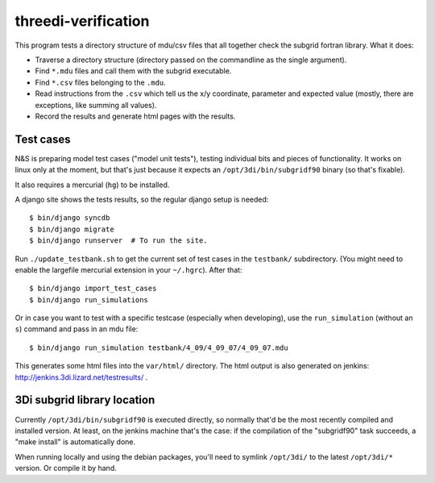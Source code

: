 threedi-verification
==========================================

This program tests a directory structure of mdu/csv files that all
together check the subgrid fortran library. What it does:

- Traverse a directory structure (directory passed on the commandline
  as the single argument).

- Find ``*.mdu`` files and call them with the subgrid executable.

- Find ``*.csv`` files belonging to the ``.mdu``.

- Read instructions from the ``.csv`` which tell us the x/y
  coordinate, parameter and expected value (mostly, there are
  exceptions, like summing all values).

- Record the results and generate html pages with the results.


Test cases
----------

N&S is preparing model test cases ("model unit tests"), testing
individual bits and pieces of functionality. It works on linux only at
the moment, but that's just because it expects an
``/opt/3di/bin/subgridf90`` binary (so that's fixable).

It also requires a mercurial (``hg``) to be installed.

A django site shows the tests results, so the regular django setup is needed::

    $ bin/django syncdb
    $ bin/django migrate
    $ bin/django runserver  # To run the site.

Run ``./update_testbank.sh`` to get the current set of test cases in
the ``testbank/`` subdirectory. (You might need to enable the
largefile mercurial extension in your ``~/.hgrc``). After that::

    $ bin/django import_test_cases
    $ bin/django run_simulations

Or in case you want to test with a specific testcase (especially when
developing), use the ``run_simulation`` (without an ``s``) command and pass in
an mdu file::

    $ bin/django run_simulation testbank/4_09/4_09_07/4_09_07.mdu

This generates some html files into the ``var/html/`` directory.
The html output is also generated on jenkins:
http://jenkins.3di.lizard.net/testresults/ .


3Di subgrid library location
----------------------------

Currently ``/opt/3di/bin/subgridf90`` is executed directly, so normally that'd
be the most recently compiled and installed version. At least, on the jenkins
machine that's the case: if the compilation of the "subgridf90" task succeeds,
a "make install" is automatically done.

When running locally and using the debian packages, you'll need to symlink
``/opt/3di/`` to the latest ``/opt/3di/*`` version. Or compile it by hand.
